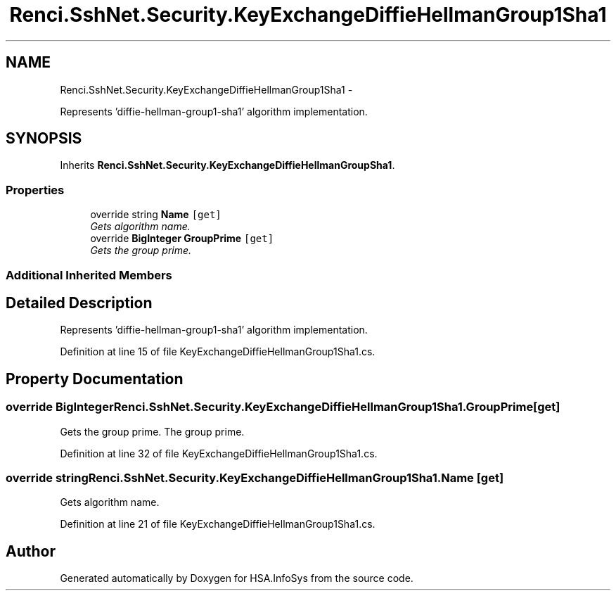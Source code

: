 .TH "Renci.SshNet.Security.KeyExchangeDiffieHellmanGroup1Sha1" 3 "Fri Jul 5 2013" "Version 1.0" "HSA.InfoSys" \" -*- nroff -*-
.ad l
.nh
.SH NAME
Renci.SshNet.Security.KeyExchangeDiffieHellmanGroup1Sha1 \- 
.PP
Represents 'diffie-hellman-group1-sha1' algorithm implementation\&.  

.SH SYNOPSIS
.br
.PP
.PP
Inherits \fBRenci\&.SshNet\&.Security\&.KeyExchangeDiffieHellmanGroupSha1\fP\&.
.SS "Properties"

.in +1c
.ti -1c
.RI "override string \fBName\fP\fC [get]\fP"
.br
.RI "\fIGets algorithm name\&. \fP"
.ti -1c
.RI "override \fBBigInteger\fP \fBGroupPrime\fP\fC [get]\fP"
.br
.RI "\fIGets the group prime\&. \fP"
.in -1c
.SS "Additional Inherited Members"
.SH "Detailed Description"
.PP 
Represents 'diffie-hellman-group1-sha1' algorithm implementation\&. 


.PP
Definition at line 15 of file KeyExchangeDiffieHellmanGroup1Sha1\&.cs\&.
.SH "Property Documentation"
.PP 
.SS "override \fBBigInteger\fP Renci\&.SshNet\&.Security\&.KeyExchangeDiffieHellmanGroup1Sha1\&.GroupPrime\fC [get]\fP"

.PP
Gets the group prime\&. The group prime\&. 
.PP
Definition at line 32 of file KeyExchangeDiffieHellmanGroup1Sha1\&.cs\&.
.SS "override string Renci\&.SshNet\&.Security\&.KeyExchangeDiffieHellmanGroup1Sha1\&.Name\fC [get]\fP"

.PP
Gets algorithm name\&. 
.PP
Definition at line 21 of file KeyExchangeDiffieHellmanGroup1Sha1\&.cs\&.

.SH "Author"
.PP 
Generated automatically by Doxygen for HSA\&.InfoSys from the source code\&.
